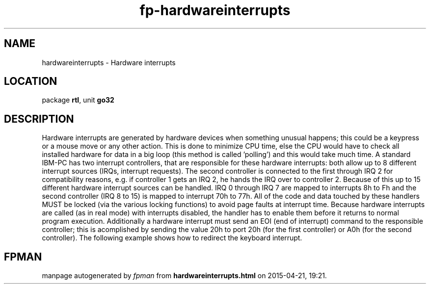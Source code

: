 .\" file autogenerated by fpman
.TH "fp-hardwareinterrupts" 3 "2014-03-14" "fpman" "Free Pascal Programmer's Manual"
.SH NAME
hardwareinterrupts - Hardware interrupts
.SH LOCATION
package \fBrtl\fR, unit \fBgo32\fR
.SH DESCRIPTION
Hardware interrupts are generated by hardware devices when something unusual happens; this could be a keypress or a mouse move or any other action. This is done to minimize CPU time, else the CPU would have to check all installed hardware for data in a big loop (this method is called 'polling') and this would take much time. A standard IBM-PC has two interrupt controllers, that are responsible for these hardware interrupts: both allow up to 8 different interrupt sources (IRQs, interrupt requests). The second controller is connected to the first through IRQ 2 for compatibility reasons, e.g. if controller 1 gets an IRQ 2, he hands the IRQ over to controller 2. Because of this up to 15 different hardware interrupt sources can be handled. IRQ 0 through IRQ 7 are mapped to interrupts 8h to Fh and the second controller (IRQ 8 to 15) is mapped to interrupt 70h to 77h. All of the code and data touched by these handlers MUST be locked (via the various locking functions) to avoid page faults at interrupt time. Because hardware interrupts are called (as in real mode) with interrupts disabled, the handler has to enable them before it returns to normal program execution. Additionally a hardware interrupt must send an EOI (end of interrupt) command to the responsible controller; this is acomplished by sending the value 20h to port 20h (for the first controller) or A0h (for the second controller). The following example shows how to redirect the keyboard interrupt.


.SH FPMAN
manpage autogenerated by \fIfpman\fR from \fBhardwareinterrupts.html\fR on 2015-04-21, 19:21.


